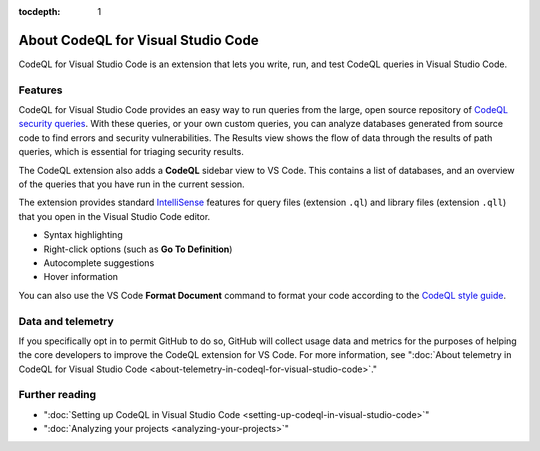 :tocdepth: 1

.. _about-codeql-for-visual-studio-code:

About CodeQL for Visual Studio Code
=================================================

CodeQL for Visual Studio Code is an extension that lets you write, run, and test CodeQL queries in Visual Studio Code.

Features
----------

CodeQL for Visual Studio Code provides an easy way to run queries from the large, open source repository of `CodeQL security queries <https://github.com/github/codeql>`__.
With these queries, or your own custom queries, you can analyze databases generated from source code to find errors and security vulnerabilities.
The Results view shows the flow of data through the results of path queries, which is essential for triaging security results.

The CodeQL extension also adds a **CodeQL** sidebar view to VS Code. This contains a list of databases, and an overview of the queries that you have run in the current session.

The extension provides standard `IntelliSense <https://code.visualstudio.com/docs/editor/intellisense>`__
features for query files (extension ``.ql``) and library files (extension ``.qll``) that you open in the Visual Studio Code editor.

- Syntax highlighting
- Right-click options (such as **Go To Definition**)
- Autocomplete suggestions
- Hover information

You can also use the VS Code **Format Document** command to format your code according to the `CodeQL style guide <https://github.com/github/codeql/blob/main/docs/ql-style-guide.md>`__.

Data and telemetry
-------------------

If you specifically opt in to permit GitHub to do so, GitHub will collect usage data and metrics for the purposes of helping the core developers to improve the CodeQL extension for VS Code.
For more information, see ":doc:`About telemetry in CodeQL for Visual Studio Code <about-telemetry-in-codeql-for-visual-studio-code>`."

Further reading
-------------------

- ":doc:`Setting up CodeQL in Visual Studio Code <setting-up-codeql-in-visual-studio-code>`"
- ":doc:`Analyzing your projects <analyzing-your-projects>`"